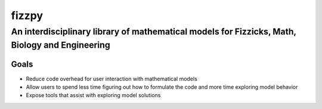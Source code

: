 fizzpy
======

An interdisciplinary library of mathematical models for Fizzicks, Math, Biology and Engineering
-----------------------------------------------------------------------------------------------

Goals
^^^^^
* Reduce code overhead for user interaction with mathematical models
* Allow users to spend less time figuring out how to formulate the code and more time exploring model behavior
* Expose tools that assist with exploring model solutions